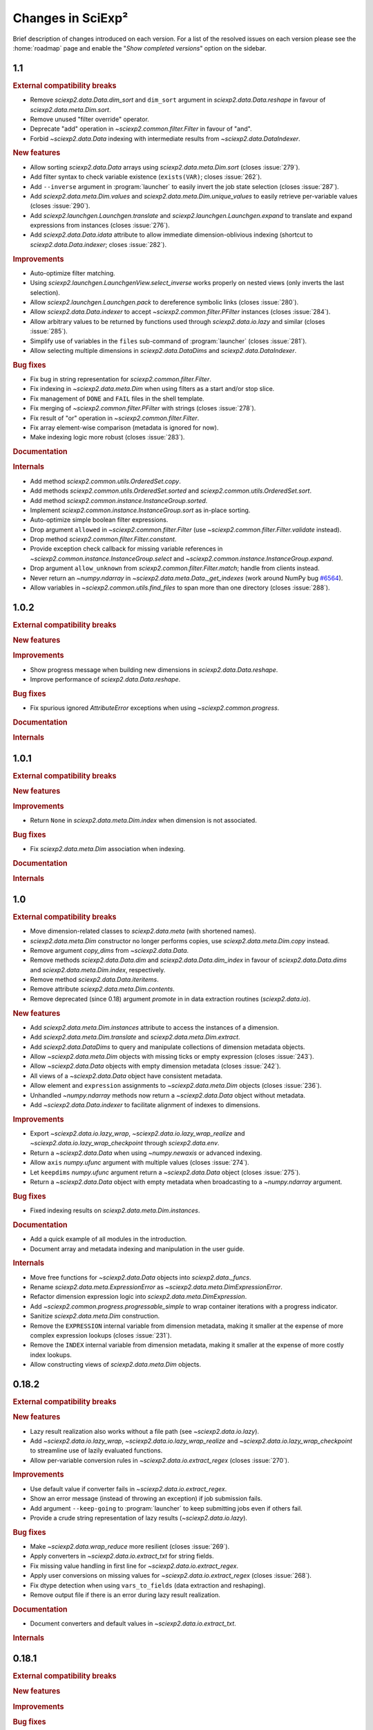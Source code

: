 .. _news:

Changes in SciExp²
==================

Brief description of changes introduced on each version. For a list of the resolved issues on each version please see the :home:`roadmap` page and enable the "`Show completed versions`" option on the sidebar.


1.1
---

.. rubric:: External compatibility breaks

* Remove `sciexp2.data.Data.dim_sort` and ``dim_sort`` argument in `sciexp2.data.Data.reshape` in favour of `sciexp2.data.meta.Dim.sort`.
* Remove unused "filter override" operator.
* Deprecate "add" operation in `~sciexp2.common.filter.Filter` in favour of "and".
* Forbid `~sciexp2.data.Data` indexing with intermediate results from `~sciexp2.data.DataIndexer`.

.. rubric:: New features

* Allow sorting `sciexp2.data.Data` arrays using `sciexp2.data.meta.Dim.sort` (closes :issue:`279`).
* Add filter syntax to check variable existence (``exists(VAR)``; closes :issue:`262`).
* Add ``--inverse`` argument in :program:`launcher` to easily invert the job state selection (closes :issue:`287`).
* Add `sciexp2.data.meta.Dim.values` and  `sciexp2.data.meta.Dim.unique_values` to easily retrieve per-variable values (closes :issue:`290`).
* Add `sciexp2.launchgen.Launchgen.translate` and `sciexp2.launchgen.Launchgen.expand` to translate and expand expressions from instances (closes :issue:`276`).
* Add `sciexp2.data.Data.idata` attribute to allow immediate dimension-oblivious indexing (shortcut to `sciexp2.data.Data.indexer`; closes :issue:`282`).

.. rubric:: Improvements

* Auto-optimize filter matching.
* Using `sciexp2.launchgen.LaunchgenView.select_inverse` works properly on nested views (only inverts the last selection).
* Allow `sciexp2.launchgen.Launchgen.pack` to dereference symbolic links (closes :issue:`280`).
* Allow `sciexp2.data.Data.indexer` to accept `~sciexp2.common.filter.PFilter` instances (closes :issue:`284`).
* Allow arbitrary values to be returned by functions used through `sciexp2.data.io.lazy` and similar (closes :issue:`285`).
* Simplify use of variables in the ``files`` sub-command of :program:`launcher` (closes :issue:`281`).
* Allow selecting multiple dimensions in `sciexp2.data.DataDims` and `sciexp2.data.DataIndexer`.

.. rubric:: Bug fixes

* Fix bug in string representation for `sciexp2.common.filter.Filter`.
* Fix indexing in `~sciexp2.data.meta.Dim` when using filters as a start and/or stop slice.
* Fix management of ``DONE`` and ``FAIL`` files in the shell template.
* Fix merging of `~sciexp2.common.filter.PFilter` with strings (closes :issue:`278`).
* Fix result of "or" operation in `~sciexp2.common.filter.Filter`.
* Fix array element-wise comparison (metadata is ignored for now).
* Make indexing logic more robust (closes :issue:`283`).

.. rubric:: Documentation

.. rubric:: Internals

* Add method `sciexp2.common.utils.OrderedSet.copy`.
* Add methods `sciexp2.common.utils.OrderedSet.sorted` and `sciexp2.common.utils.OrderedSet.sort`.
* Add method `sciexp2.common.instance.InstanceGroup.sorted`.
* Implement `sciexp2.common.instance.InstanceGroup.sort` as in-place sorting.
* Auto-optimize simple boolean filter expressions.
* Drop argument ``allowed`` in `~sciexp2.common.filter.Filter` (use `~sciexp2.common.filter.Filter.validate` instead).
* Drop method `sciexp2.common.filter.Filter.constant`.
* Provide exception check callback for missing variable references in `~sciexp2.common.instance.InstanceGroup.select` and `~sciexp2.common.instance.InstanceGroup.expand`.
* Drop argument ``allow_unknown`` from `sciexp2.common.filter.Filter.match`; handle from clients instead.
* Never return an `~numpy.ndarray` in `~sciexp2.data.meta.Data._get_indexes` (work around NumPy bug `#6564 <https://github.com/numpy/numpy/issues/6564>`_).
* Allow variables in `~sciexp2.common.utils.find_files` to span more than one directory (closes :issue:`288`).


1.0.2
-----

.. rubric:: External compatibility breaks

.. rubric:: New features

.. rubric:: Improvements

* Show progress message when building new dimensions in `sciexp2.data.Data.reshape`.
* Improve performance of `sciexp2.data.Data.reshape`.

.. rubric:: Bug fixes

* Fix spurious ignored `AttributeError` exceptions when using `~sciexp2.common.progress`.

.. rubric:: Documentation

.. rubric:: Internals


1.0.1
-----

.. rubric:: External compatibility breaks

.. rubric:: New features

.. rubric:: Improvements

* Return ``None`` in `sciexp2.data.meta.Dim.index` when dimension is not associated.

.. rubric:: Bug fixes

* Fix `sciexp2.data.meta.Dim` association when indexing.

.. rubric:: Documentation

.. rubric:: Internals


1.0
---

.. rubric:: External compatibility breaks

* Move dimension-related classes to `sciexp2.data.meta` (with shortened names).
* `sciexp2.data.meta.Dim` constructor no longer performs copies, use `sciexp2.data.meta.Dim.copy` instead.
* Remove argument `copy_dims` from `~sciexp2.data.Data`.
* Remove methods `sciexp2.data.Data.dim` and `sciexp2.data.Data.dim_index` in favour of `sciexp2.data.Data.dims` and `sciexp2.data.meta.Dim.index`, respectively.
* Remove method `sciexp2.data.Data.iteritems`.
* Remove attribute `sciexp2.data.meta.Dim.contents`.
* Remove deprecated (since 0.18) argument `promote` in in data extraction routines (`sciexp2.data.io`).

.. rubric:: New features

* Add `sciexp2.data.meta.Dim.instances` attribute to access the instances of a dimension.
* Add `sciexp2.data.meta.Dim.translate` and `sciexp2.data.meta.Dim.extract`.
* Add `sciexp2.data.DataDims` to query and manipulate collections of dimension metadata objects.
* Allow `~sciexp2.data.meta.Dim` objects with missing ticks or empty expression (closes :issue:`243`).
* Allow `~sciexp2.data.Data` objects with empty dimension metadata (closes :issue:`242`).
* All views of a `~sciexp2.data.Data` object have consistent metadata.
* Allow element and ``expression`` assignments to `~sciexp2.data.meta.Dim` objects (closes :issue:`236`).
* Unhandled `~numpy.ndarray` methods now return a `~sciexp2.data.Data` object without metadata.
* Add `~sciexp2.data.Data.indexer` to facilitate alignment of indexes to dimensions.

.. rubric:: Improvements

* Export `~sciexp2.data.io.lazy_wrap`, `~sciexp2.data.io.lazy_wrap_realize` and `~sciexp2.data.io.lazy_wrap_checkpoint` through `sciexp2.data.env`.
* Return a `~sciexp2.data.Data` when using `~numpy.newaxis` or advanced indexing.
* Allow ``axis`` `numpy.ufunc` argument with multiple values (closes :issue:`274`).
* Let ``keepdims`` `numpy.ufunc` argument return a `~sciexp2.data.Data` object (closes :issue:`275`).
* Return a `~sciexp2.data.Data` object with empty metadata when broadcasting to a `~numpy.ndarray` argument.

.. rubric:: Bug fixes

* Fixed indexing results on `sciexp2.data.meta.Dim.instances`.

.. rubric:: Documentation

* Add a quick example of all modules in the introduction.
* Document array and metadata indexing and manipulation in the user guide.

.. rubric:: Internals

* Move free functions for `~sciexp2.data.Data` objects into `sciexp2.data._funcs`.
* Rename `sciexp2.data.meta.ExpressionError` as `~sciexp2.data.meta.DimExpressionError`.
* Refactor dimension expression logic into `sciexp2.data.meta.DimExpression`.
* Add `~sciexp2.common.progress.progressable_simple` to wrap container iterations with a progress indicator.
* Sanitize `sciexp2.data.meta.Dim` construction.
* Remove the ``EXPRESSION`` internal variable from dimension metadata, making it smaller at the expense of more complex expression lookups (closes :issue:`231`).
* Remove the ``INDEX`` internal variable from dimension metadata, making it smaller at the expense of more costly index lookups.
* Allow constructing views of `sciexp2.data.meta.Dim` objects.


0.18.2
------

.. rubric:: External compatibility breaks

.. rubric:: New features

* Lazy result realization also works without a file path (see `~sciexp2.data.io.lazy`).
* Add `~sciexp2.data.io.lazy_wrap`, `~sciexp2.data.io.lazy_wrap_realize` and `~sciexp2.data.io.lazy_wrap_checkpoint` to streamline use of lazily evaluated functions.
* Allow per-variable conversion rules in `~sciexp2.data.io.extract_regex` (closes :issue:`270`).

.. rubric:: Improvements

* Use default value if converter fails in `~sciexp2.data.io.extract_regex`.
* Show an error message (instead of throwing an exception) if job submission fails.
* Add argument ``--keep-going`` to :program:`launcher` to keep submitting jobs even if others fail.
* Provide a crude string representation of lazy results (`~sciexp2.data.io.lazy`).

.. rubric:: Bug fixes

* Make `~sciexp2.data.wrap_reduce` more resilient (closes :issue:`269`).
* Apply converters in `~sciexp2.data.io.extract_txt` for string fields.
* Fix missing value handling in first line for `~sciexp2.data.io.extract_regex`.
* Apply user conversions on missing values for `~sciexp2.data.io.extract_regex` (closes :issue:`268`).
* Fix dtype detection when using ``vars_to_fields`` (data extraction and reshaping).
* Remove output file if there is an error during lazy result realization.

.. rubric:: Documentation

* Document converters and default values in `~sciexp2.data.io.extract_txt`.

.. rubric:: Internals


0.18.1
------

.. rubric:: External compatibility breaks

.. rubric:: New features

.. rubric:: Improvements

.. rubric:: Bug fixes

.. rubric:: Documentation

.. rubric:: Internals

* Switch to Git repository.


0.18
----

.. rubric:: External compatibility breaks

* New argument `fields_to_vars` in data extraction routines (`sciexp2.data.io`; deprecates argument `promote`).
* Rename argument `columns` into `fields` in `~sciexp2.data.io.extract_txt`.
* Rename argument `rows` into `fields` in `~sciexp2.data.io.extract_regex`.

.. rubric:: New features

* Add generic data extraction routine `~sciexp2.data.io.extract_func` (closes :issue:`233`).
* Add support for gzip-compressed source files in data extraction routines for `~sciexp2.data.io` (closes :issue:`232`).
* Add function `~sciexp2.data.data_frombuffer` (closes :issue:`194`).
* Add function `~sciexp2.data.data_memmap`.
* Add argument `fields_to_vars` in `~sciexp2.data.Data.reshape`.
* Add argument `vars_to_fields` in data extraction routines (`sciexp2.data.io`) and `~sciexp2.data.Data.reshape` (closes :issue:`241`).

.. rubric:: Improvements

* Add support for "multi-comparisons" in filters  (e.g., ``1 < a < 3``).
* Allow pattern binding operations with any type of arguments in filters.
* Add support for lists in filters (e.g., ``[1, 2, b]``).
* Add support for list membership checks in filters (e.g., ``a in [1, 3, 5]``).

.. rubric:: Bug fixes

* Fix handling of unary minus operator in filters.
* Fix handling of override operator in filters.

.. rubric:: Documentation

* Improve documentation of routines in `sciexp2.data.io`.
* Initial user guide for the `sciexp2.data` package.

.. rubric:: Internals

* Reimplement `~sciexp2.data.io.extract_txt` and `~sciexp2.data.io.extract_regex` on top of `~sciexp2.data.io.extract_func`.


0.17.1
------

.. rubric:: External compatibility breaks

* Rename `sciexp2.data.Data.sort` as `~sciexp2.data.Data.dim_sort`, since `numpy.sort` already exists (closes :issue:`244`).
* Rename argument `order` in `~sciexp2.data.Data.reshape` as `dim_sort` to keep naming consistent.

.. rubric:: New features

.. rubric:: Improvements

* Lazy evaluation with `sciexp2.data.io.lazy` detects changes to the source code of functions passed as arguments, triggering a re-computation.

.. rubric:: Bug fixes

* Fix command line argument parsing of :program:`launcher` when using a job descriptor file as a binary.
* Fix reductions (`~sciexp2.data.wrap_reduce`) when the result has no dimensions (e.g., a single number).
* Fix indexing of `~sciexp2.data.Data` objects when using the old numeric-compatible basic slicing [#numeric-slicing]_.

.. rubric:: Documentation

.. rubric:: Internals

.. [#numeric-slicing] http://docs.scipy.org/doc/numpy/reference/arrays.indexing.html#basic-slicing


0.17
----

.. rubric:: External compatibility breaks

* Slicing a `~sciexp2.data.Dimension` always returns a new one (or `None`).

.. rubric:: New features

* Added dimension slicing helpers `~sciexp2.data.Dimension.indexes` and  `~sciexp2.data.Dimension.ticks`.
* Functions that have an `axis` argument can now identify a dimension by giving the name of one of its variables (closes :issue:`200`).

.. rubric:: Improvements

* Raise exception `~sciexp2.data.io.ConverterError` when the user-provided conversion functions in   `~sciexp2.data.io.extract_regex` fail.
* Slicing in `~sciexp2.data.Data` accepts anything that can be converted into a filter (e.g., `dict`; closes :issue:`235`).
* Slicing in `~sciexp2.data.Data` also accepts anything that can be converted into a filter (e.g., `dict`) as long as it selects one element (closes :issue:`230`).
* Fixed dimension metadata when performing binary operations with `~sciexp2.data.Data` objects (closes :issue:`54`).

.. rubric:: Bug fixes

* Raise `~sciexp2.data.io.EmptyFileError` when probing a file without matches during `~sciexp2.data.io.extract_regex`.
* Do not fail when using `~sciexp2.data.io.extract_txt` on files with one single column and row (closes :issue:`238`).
* Properly handle `~numpy.genfromtxt`-specific arguments in  `~sciexp2.data.io.extract_txt` (closes :issue:`239`).

.. rubric:: Documentation

.. rubric:: Internals

* Can pretty-print `~sciexp2.data.Dimension` instances.
* Provide copy constructor of `~sciexp2.data.Dimension` instances.
* Provide public `~sciexp2.data.wrap_reduce` and `~sciexp2.data.wrap_accumulate` methods to wrap existing numpy functions.


0.16
----

.. rubric:: External compatibility breaks

* Command :program:`launcher` now has a saner command and option syntax.
* New syntax for template descriptor files.
* Remove commands `monitor` and `reset` from :program:`launcher`.
* Removed variable `sciexp2.common.progress.SHOW` in favour of routine `~sciexp2.common.progress.level`.
* Changed the syntax of `~sciexp2.launchgen.Launchgen.execute` (it's compatible with the common single-string argument).

.. rubric:: New features

* Add commands `summary`, `variables` and `files` to :program:`launcher`.
* Template descriptors can refer to some of the variables defined by their parent.
* Template descriptors, `~sciexp2.launchgen.Launchgen.launcher` and :program:`launcher` can define additional job submission arguments.
* Program :program:`launcher` can define additional job killing arguments.
* Add simple begin/end progress indicator (`sciexp2.common.progress.LVL_MARK`).
* Add `~sciexp2.launchgen.file_contents` to simplify inserting the contents of a file as the value of a variable.
* Add support for parallel command execution in `~sciexp2.launchgen.Launchgen.execute` (closes :issue:`170`).

.. rubric:: Improvements

* Can now run launcher scripts even if the execution system is not installed (assumes no job is currently running).
* Improved error resilience in template scripts.
* All file-generation routines in  `~sciexp2.launchgen` will retain the permission bits of their source file.
* Be clever about interactive terminals when showing progress indicators.
* User can set the desired progress reporting level when using :program:`launcher`.
* Program :program:`launcher` now explicitly shows outdated jobs.

.. rubric:: Bug fixes

* Fix error when using `~sciexp2.common.instance.InstanceGroup.select` with a dict-based filter that contains a non-existing value.
* Fix path computation of ``STDOUT`` and ``STDERR`` files in the gridengine template.
* Properly handle operations through a `~sciexp2.launchgen.LaunchgenView`.
* Allow creating a `~sciexp2.launchgen.Launchgen` from a `~sciexp2.launchgen.LaunchgenView` (closes :issue:`228`).
* Fix creation of a `~sciexp2.launchgen.Launchgen` from a `~sciexp2.launchgen.Launchgen` or `~sciexp2.launchgen.LaunchgenView`.

.. rubric:: Documentation

* Point out availability of examples' input files on the source distribution.

.. rubric:: Internals

* Job submission no longer removes results; instead, job scripts do it themselves.
* Do not treat template variables ``DONE`` and ``FAIL`` as glob patterns.
* New module `~sciexp2.common.parallel` providing simple parallelization primitives.


0.15.4
------

.. rubric:: External compatibility breaks

.. rubric:: New features

.. rubric:: Improvements

.. rubric:: Bug fixes

* Fix data loss bug in `~sciexp2.common.utils.OrderedSet`.

.. rubric:: Documentation

.. rubric:: Internals


0.15.3
------

.. rubric:: External compatibility breaks

.. rubric:: New features

.. rubric:: Improvements

.. rubric:: Bug fixes

* Fix error during executable file generation in `~sciexp2.launchgen`.
* Fix test number detection in `~sciexp2.launchgen.Launchgen.find_SPEC`.

.. rubric:: Documentation

.. rubric:: Internals


0.15.2
------

.. rubric:: External compatibility breaks

.. rubric:: New features

.. rubric:: Improvements

.. rubric:: Bug fixes

* Add missing package declaration.

.. rubric:: Documentation

.. rubric:: Internals


0.15.1
------

.. rubric:: External compatibility breaks

.. rubric:: New features

* Add `sciexp2.data.Data.imag`, `sciexp2.data.imag`, `sciexp2.data.Data.real` and  `sciexp2.data.real`.

.. rubric:: Improvements

* Allow building new `~sciexp2.data.Data` instances by copying metadata from others.
* Any unimplemented method in `~sciexp2.data.Data` falls back to a `numpy.ndarray` and (by default) issues a warning (see `~sciexp2.data.WARN_UPCAST`).
* Add `sciexp2.data.Data.copy` and `sciexp2.data.copy`.
* Add `sciexp2.data.Data.ravel`.

.. rubric:: Bug fixes

.. rubric:: Documentation

.. rubric:: Internals

* Provide `sciexp2.data.Dimension.copy`.


0.15
----

.. rubric:: External compatibility breaks

* Remove `sciexp2.data.io.maybe` and `sciexp2.data.io.maybe_other` in favour of `~sciexp2.data.io.lazy`.
* Removed *sort* in `~sciexp2.data.Data.reshape` in favour of *order* using the same semantics as `~sciexp2.data.Data.sort`.

.. rubric:: New features

* Simpler lazy data extraction and management infrastructure with `~sciexp2.data.io.lazy`.
* Allow sorting data dimensions with `~sciexp2.data.Data.sort` (closes :issue:`198`).
* Added `~sciexp2.data.concatenate` (closes :issue:`193`).
* Added `~sciexp2.data.append` (closes :issue:`50`).
* Added `~sciexp2.data.Data.append_fields` (closes :issue:`215`).
* Added `~sciexp2.data.append_fields`, `~sciexp2.data.drop_fields`, `~sciexp2.data.rename_fields` and `~sciexp2.data.merge_arrays` (closes :issue:`215`).
* Added `~sciexp2.data.Data.transpose` (closes :issue:`204`).
* Added `~sciexp2.data.Data.flatten` and `~sciexp2.data.ravel`.
* Added `~sciexp2.data.delete`.
* Added support for multi-line regular expressions in `~sciexp2.data.io.extract_regex` (closes :issue:`206`).

.. rubric:: Improvements

* Detect argument changes in results produced by `~sciexp2.data.io.lazy` to force re-execution.
* Allow lists of filters as arguments to `~sciexp2.data.io.find_files`, and to all the extraction routines by extension (closes :issue:`209`).
* Allow data extraction routines to take a single input file (closes :issue:`210`).
* Properly handle immediate `promote` string in `~sciexp2.data.io.extract_txt` and `~sciexp2.data.io.extract_regex`.
* Support both `promote` and `count` in `~sciexp2.data.io.extract_txt` and `~sciexp2.data.io.extract_regex` (closes :issue:`203`).
* Allow passing some arguments in `~sciexp2.data.io.extract_txt` down to `~numpy.genfromtxt` (closes :issue:`211`).

.. rubric:: Bug fixes

* Make scripts generated by `~sciexp2.launchgen.Launchgen.launcher` executable.
* Ensure `~sciexp2.data.data_array` uses the appropriate dtype.
* Fix handling of `Ellipsis` in `~sciexp2.data` (closes :issue:`213`).
* Fix handling of `~sciexp2.data` indexing with multiple filters (closes :issue:`208`).
* Fix data extraction when all fields have the same type (closes :issue:`205` and :issue:`225`).
* Fix descriptor parsing in `~sciexp2.data.io.extract_txt` (closes :issue:`212` and :issue:`223`).

.. rubric:: Documentation

.. rubric:: Internals


0.14.2
------

.. rubric:: External compatibility breaks

.. rubric:: New features

.. rubric:: Improvements

.. rubric:: Bug fixes

* Fixed internal error in `~sciexp2.launchgen.Launchgen.execute`.

.. rubric:: Documentation

.. rubric:: Internals


0.14.1
------

.. rubric:: External compatibility breaks

.. rubric:: New features

.. rubric:: Improvements

.. rubric:: Bug fixes

* Fixed internal error in `~sciexp2.launchgen.Launchgen.find_files`.

.. rubric:: Documentation

.. rubric:: Internals


0.14
----

.. rubric:: External compatibility breaks

* Removed prefixed underscore from user-visible variables *LAUNCHER*, *DONE* and *FAIL* generated by `~sciexp2.launchgen.Launchgen` (closes :issue:`216`).
* Removed *done_expr* and *fail_expr* arguments to `~sciexp2.launchgen.Launchgen.launcher` in favour of variables *DONE* and *FAIL*, which have a default value (closes :issue:`217`).
* By default, `~sciexp2.launchgen.Launchgen.launcher` generates the job descriptor in file ``jobs.jd`` (controlled through variable *JD*).
* If specified, argument *export* in `~sciexp2.launchgen.Launchgen.launcher` overrides the variables that are exported by default.

.. rubric:: New features

* Method `~sciexp2.launchgen.Launchgen.execute` can now specify *stdin*, *stdout* and *stderr* (closes :issue:`168`).
* Program :program:`launcher` accepts the values (or the relative path to them, when interpreted as files) of certain variables (e.g., *DONE*) as a short-hand to filters (closes :issue:`182`).
* Method `~sciexp2.launchgen.Launchgen.launcher` accepts a list of variables that `~sciexp2.launchgen.launcher` will use to establish whether a job needs reexecution (closes :issue:`175`).
* Method `~sciexp2.launchgen.Launchgen.params` can also append new contents instead of recombining them with the existing ones (closes :issue:`202`).
* Function `~sciexp2.data.io.find_files` accepts job descriptor files as arguments.

.. rubric:: Improvements

* The user can now easily set when the *gridengine* template should send a mail notification (closes :issue:`126`).
* Properly handle *stdout* and *stderr* redirection in the *gridengine* and *shell* templates (closes :issue:`180`).
* Default templates can have separate values for files holding stdout/stderr (variables *STDOUT* and *STDERR*) and the *DONE* and *FAIL* files.
* Generating or copying files with `~sciexp2.launchgen.Launchgen` will only update these when new contents are available (closes :issue:`174`).

.. rubric:: Bug fixes

* Mark jobs as failed whenever the *_FAIL* file exists (closes :issue:`163`).
* Fix handling of job descriptor files in directories other than the output base.
* Fixed *gridengine* template to establish the base directory (closes :issue:`176`).

.. rubric:: Documentation

.. rubric:: Internals

* Method `~sciexp2.launchgen.Launchgen.launcher` only exports the appropriate variables.
* Method `~sciexp2.launchgen.Launchgen.launcher` makes job launcher scripts executable.
* Added `~sciexp2.common.utils.get_path` to handle path expansions (used in `~sciexp2.launchgen.Launchgen`).
* New implementation of the pretty-printing module `~sciexp2.common.pp` (adds IPython as a dependency).
* Store some metadata in job descriptor files to ensure their formatting.


0.13
----

.. rubric:: External compatibility breaks

* Variable `sciexp2.launchgen.Launchgen.DEFAULT_OUT` has been renamed to `~sciexp2.launchgen.Launchgen.OUTPUT_DIR`.

.. rubric:: New features

* Implemented the *modulus* operation in filters.
* Added *programmatic filters* to streamline the filter writing (see `~sciexp2.common.filter.PFilter`; relates to :issue:`185`).
* Instances of `~sciexp2.launchgen.Launchgen` can be constructed with initial contents (including copies of other instances).
* Method `~sciexp2.launchgen.Launchgen.generate` now accepts filters.
* Added method `~sciexp2.launchgen.Launchgen.select` to return an object that operates on a subset of the contents (closes :issue:`184` and :issue:`186`).

.. rubric:: Improvements

.. rubric:: Bug fixes

* All methods in `~sciexp2.launchgen.Launchgen` performing parameter recombination accept any iterable structure (closes :issue:`164`).

.. rubric:: Documentation

* Rewrote the user guide for launchgen, which is now more concise and tangible, as well as describes the latest features.

.. rubric:: Internals

* Have `~sciexp2.common.filter.Filter` accept a list of arguments.
* Have `~sciexp2.common.filter.Filter.match` silently fail when it contains a variable not present in the source if argument ``allow_unknown`` is set to ``True``.


0.12
----

.. rubric:: External compatibility breaks

* `~sciexp2.data.Dimension` no longer handles named groups if the `expression` argument is a regular expression, as version 0.11.2 removed the feature from the `~sciexp2.data.io` module.
* Removed function `sciexp2.data.build_dimension` and method `sciexp2.data.Dimension.build_instance` in favour of a saner `~sciexp2.data.Dimension` constructor and methods `~sciexp2.data.Dimension.add` and `~sciexp2.data.Dimension.extend`.

.. rubric:: New features

* Progress indicators now try to avoid updating the screen too often. Speed can be controlled through `sciexp2.common.progress.SPEED`.
* Whether to show progress indicators on the screen can be globally controlled through `sciexp2.common.progress.SHOW`.
* Add support for `sciexp2.data.Data.reshape` to sort axes according to their variables.

.. rubric:: Improvements

* Improvement of orders of magnitude on the speed of creation of new `~sciexp2.data.Data` objects (thanks to optimized `~sciexp2.data.Dimension` construction).
* Improvement of orders of magnitude on the speed of `~sciexp2.data.Data.reshape` (thanks to optimized `~sciexp2.data.Dimension` construction and improved algorithm).
* Better progress indication in `~sciexp2.data.Data.reshape` and  `~sciexp2.data.Data` slicing.

.. rubric:: Bug fixes

* Fix sorting of results for file-finding routines.

.. rubric:: Documentation

* Reference documentation no longer shows class hierarchies.

.. rubric:: Internals

* Refactored progress indicators into the `~sciexp2.common.progress` module.
* Use context manager protocol with `~sciexp2.common.progress.Counter` and `~sciexp2.common.progress.Spinner`.
* Progress indicator type (counter or spinner) can be automatically selected through `sciexp2.common.progress.get` and `sciexp2.common.progress.get_pickle`.
* Split `~sciexp2.common.instance.InstanceGroup` caching into  `~sciexp2.common.instance.InstanceGroup.cache_get` and  `~sciexp2.common.instance.InstanceGroup.cache_set`.
* Added proactive and zero-caching instance additions in `~sciexp2.common.instance.InstanceGroup`.
* Small performance improvements on various operations of the `~sciexp2.common.instance` module.
* Move `sciexp2.common.instance.Expander.Result` into `~sciexp2.common.instance.ExpanderResult`.
* Added `~sciexp2.common.progress.progressable` as a means to add progress indication in routines that where oblivious to it (e.g., adding it to an instance group to get progress indication when used with an expander).
* Huge speedup in `~sciexp2.common.instance.InstanceGroup.sort` by using Python's :func:`sorted` routine.
* Add support for progress indicators in `~sciexp2.common.instance.InstanceGroup.sort`.


0.11.2
------

.. rubric:: External compatibility breaks

* Extraction routines in `~sciexp2.data.io` do not retain the complete source expression as the dimension expression (now it just contains the variables).

.. rubric:: New features

.. rubric:: Improvements

* Extraction routines in `~sciexp2.data.io` ignore empty files by default.

* Added `~sciexp2.common.varref.expr_to_regexp` to handle expression-to-regexp conversions in a single place.

* Added `~sciexp2.common.varref.expr_get_vars` and `~sciexp2.common.varref.regexp_get_names` to handle variable/group name extraction in a single place (closes :issue:`195`).

* Failed translations show the offending substitution (closes :issue:`188`).

.. rubric:: Bug fixes

.. rubric:: Documentation


0.11.1
------

.. rubric:: External compatibility breaks

.. rubric:: New features

* Added "pattern binding" operators to `~sciexp2.common.filter.Filter`, so that filters can express matches with regular expressions.

.. rubric:: Improvements

* Ensure that `~sciexp2.data.io.maybe` and `~sciexp2.data.io.maybe_other` applied to extraction routines preserve the path used to find files as the dimension expression.

* Properly handle `~numpy.ndarray.argmax` and `~numpy.ndarray.argmin` reductions.

* Properly handle `~numpy.ndarray.cumsum` and `~numpy.ndarray.cumprod` accumulations.

.. rubric:: Bug fixes

* Handle indexing of `~sciexp2.data.Data` objects with boolean arrays.

* Properly handle the `axis` argument in reductions when not explicitly named.

* Properly translate named regular expression groups into variable references in dimension expressions. Integrates with complex path expressions given to extraction routines as an implicit argument to `~sciexp2.data.io.find_files`.

.. rubric:: Documentation


0.11
----

.. rubric:: External compatibility breaks

* Removed top-level scripts ``launchgen`` and ``plotter`` (closes :issue:`119`).

  Script ``launcher`` now is able to show the list and contents of templates (instead of the now removed ``launchgen``).

  The old functionality of injecting a default instance and its methods is now available (and documented) in the `sciexp2.launchgen.env` module.

* Removed module ``sciexp2.common.cmdline``.

  Was used by the top-level scripts, of which only one is present now.

* Removed modules ``sciexp2.common.config`` and ``sciexp2.common.doc`` (closes :issue:`118`).

  Was used by the ``--describe`` argument of top-level scripts, which no longer exists.

* Removed ``sciexp2.common.utils.check_module``.

  All checks are already performed by the requirements stated in the ``setup.py`` script.

.. rubric:: New features

* Added initial unit-testing framework. Can be run with ``python ./setup test``. See ``python ./setup test --help`` for additional arguments.

* Added module `sciexp2.data.env` to quickly import all relevant functions and classes.

.. rubric:: Improvements

* Depend on Python 2.7 or later (closes :issue:`43`).

  This implies that ``sciexp2.common.utils.OrderedDict`` has been removed in favour of Python's `~collections.OrderedDict`, and :program:`launcher` now uses `argparse` instead of `optparse`.

.. rubric:: Bug fixes

.. rubric:: Documentation

* Showing the contents of a template now lists the variables that must be forcefully defined by the user.

* Properly document how to install and run using "virtualenv" and "pip" (closes :issue:`178`).


0.10
----

.. rubric:: External compatibility breaks

* Moved data extraction methods in ``sciexp2.data.io.RawData`` into routines in `sciexp2.data.io` (`~sciexp2.data.io.extract_txt` and `~sciexp2.data.io.extract_regex`).

* Re-implemented data extraction routines (`~sciexp2.data.io.extract_txt` and `~sciexp2.data.io.extract_regex`) to provide a saner, simpler and more unified interface (closes :issue:`103`).

* Removed the bit-rotten "valuename" implementation from the `~sciexp2.data.Data` object, which also helps decreasing the number of concepts (closes :issue:`192`).

* Removed ``sciexp2.data.load`` and ``sciexp2.data.io.extract_maybe`` in favour of `~sciexp2.data.io.maybe` and `~sciexp2.data.io.maybe_other`.

* Removed bit-rotten module ``sciexp2.data.save``.

* Remove ``sciexp2.data.io.Source`` in favour of `~sciexp2.data.io.find_files`.

  All data extraction utilities in `sciexp2.data.io` can now accept either an `~sciexp2.common.instance.InstanceGroup` (resulting from a call to `~sciexp2.data.io.find_files`), a tuple with the arguments for `~sciexp2.data.io.find_files` or simply the file expression (thus without filters) as the first argument for `~sciexp2.data.io.find_files`.

* Remove ``sciexp2.data.io.RawData`` and ``sciexp2.data.Data.from_rawdata`` in favour of extraction routines that directly return a `~sciexp2.data.Data` object (closes :issue:`122`).

.. rubric:: New features

* Instances of `~sciexp2.data.Data` can be built directly by the user (see `~sciexp2.data.Data` and `~sciexp2.data.data_array`; closes :issue:`51` and :issue:`65`).

* Added `~sciexp2.data.io.maybe` and `~sciexp2.data.io.maybe_other` to simplify the process of caching the initial extraction and transformation of data (closes :issue:`177`).

.. rubric:: Improvements

* Data extraction routines can also work with file-like objects (aside from open existing files).

* Routine `~sciexp2.data.io.extract_regex` can now perform multiple extracts per file.

* Routine `~sciexp2.data.Data.reshape` now lets the user specify per-field filling values for newly-generated entries (closes :issue:`55`).

.. rubric:: Bug fixes

.. rubric:: Documentation


0.9.7
-----

.. rubric:: External compatibility breaks

.. rubric:: New features

* Added the possibility to filter which files to process with `~sciexp2.launchgen.Launchgen.pack`.

.. rubric:: Improvements

.. rubric:: Bug fixes

* Fix a strange bug where `~sciexp2.launchgen.Launchgen.find_files` returned no results even though there were files to be found.

.. rubric:: Documentation


0.9.6
-----

.. rubric:: External compatibility breaks

.. rubric:: New features

.. rubric:: Improvements

* Return a `~sciexp2.data.Data` object when slicing with numpy-derived arrays.

.. rubric:: Bug fixes

* Allow superclasses when specifying indexing methods with `sciexp2.data.with_dim_index` (closes :issue:`92`).
* Allow superclasses when specifying indexing methods with `sciexp2.data.with_new_dim_index`.
* Return a `~sciexp2.data.Data` object with the appropriate metadata when using reduction-like numpy routines; if the result has no meaning as a `~sciexp2.data.Data` object, a :class:`numpy.ndarray` is returned instead.
* Fix import path to ipython's :mod:`IPython.core.ultratb` module.
* Fix a couple of typos in variable names when building `~sciexp2.data.Dimension` objects.

.. rubric:: Documentation

* The :ref:`todo` is temporarily disabled due to a bug in `Sphinx <http://sphinx.pocoo.org>`_.

.. rubric:: Improvements

.. rubric:: Bug fixes


0.9.5
-----

.. rubric:: External compatibility breaks

.. rubric:: New features

.. rubric:: Improvements

* Move common initialization code to abstract `~sciexp2.system.Job` class.
* Only try to kill jobs in `~sciexp2.launcher.Launcher` if they're in the running state.

.. rubric:: Bug fixes

* Do not use `sciexp2.system.Job.state` to query job state in generic machinery, but use the "_STATE" variable instead.
* Rename abstract `sciexp2.system.Job.status` into `sciexp2.system.Job.state` (closes :issue:`125`).
* Fix cleanup of progress indication stack when (un)pickling contents with progress indication.

.. rubric:: Documentation


0.9.4
-----

.. rubric:: External compatibility breaks

.. rubric:: New features

.. rubric:: Improvements

* Improve memory usage during `~sciexp2.data.Data.from_rawdata` when using extremely large inputs (closes :issue:`66`).
* Improve speed of `~sciexp2.common.instance.InstaceGroup.select` (closes :issue:`63`). This results in improved speeds during `~sciexp2.data.Data.reshape`.
* Use a plain :class:`dict` during reverse lookup in `~sciexp2.common.instance.InstaceGroup` (closes :issue:`120`). This was unnecessary and a :class:`dict` might yield faster lookups.
* Show a clearer error message when a filter contains unknown variable names during `~sciexp2.common.filter.Filter.match` (closes :issue:`123`).

.. rubric:: Bug fixes

* Allow calls to `sciexp2.launchgen.Launchgen.generate` without any extra values.
* Generate source distribution with description and template data files for launchgen.

.. rubric:: Documentation

* Rewrite the user guide for :ref:`launchgen` and :ref:`launcher` for much more clarity and extensive examples.


0.9.3
-----

.. rubric:: External compatibility breaks

* Deleted variables ``QUEUE_CMD`` and ``STDINDIR`` in launcher's `gridengine` template.
* Job descriptor files for :program:`launcher` use the ``.jd`` suffix instead of ``.dsc``.

.. rubric:: New features

* Added variable ``QSUB_OPTS`` in launcher's `gridengine` template.
* Templates can provide their own default values (see ``launchgen -T templatename``).

.. rubric:: Improvements

* When finding files, the same variable can appear more than once (e.g., ``@v1@-foo-@v2@-bar-@v1@``).
* More robust and faster file finding, including finding files using expressions without variable references.

.. rubric:: Bug fixes

.. rubric:: Documentation

* Add some user-oriented summaries on the launcher template headers.


0.9.2
-----

.. rubric:: External compatibility breaks

* Removed `selector` argument in `sciexp2.launchgen.Launchgen.params`.

.. rubric:: New features

* Let the user tinker with the `~sciexp2.templates.SEARCH_PATH` of launchgen templates.
* Let the user tinker with the `~sciexp2.system.SEARCH_PATH` of execution systems.

.. rubric:: Improvements

.. rubric:: Bug fixes

.. rubric:: Documentation

* User guide for :program:`launchgen`.
* User guide for :program:`launcher`.
* Auto-generated API documentation.
